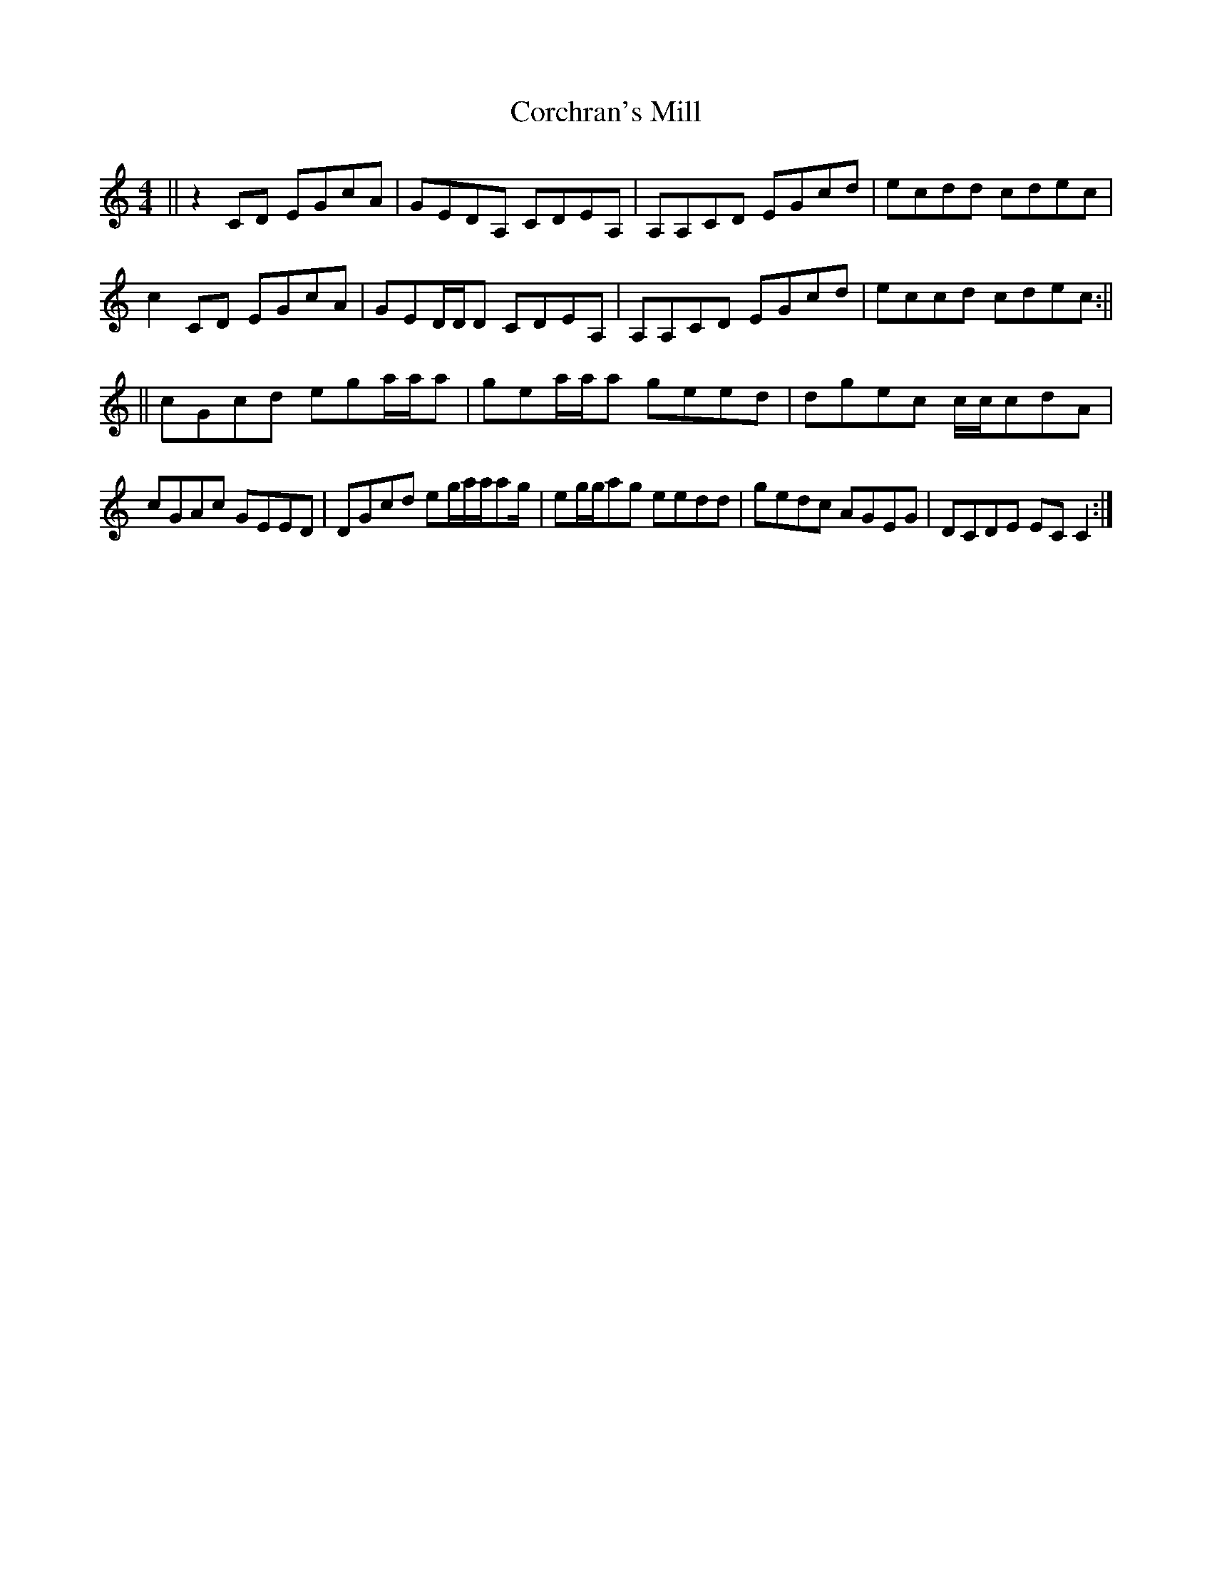 X: 2
T: Corchran's Mill
Z: swisspiper
S: https://thesession.org/tunes/9032#setting19851
R: reel
M: 4/4
L: 1/8
K: Cmaj
||z2CD EGcA | GEDA, CDEA, | A,A,CD EGcd | ecdd cdec | c2 CD EGcA | GED/D/D CDEA, | A,A,CD EGcd | eccd cdec :|| ||cGcd ega/a/a | gea/a/a geed | dgec c/c/cdA | cGAc GEED | DGcd eg/a/a/ag/ | eg/g/ag eedd | gedc AGEG | DCDE ECC2 :|
